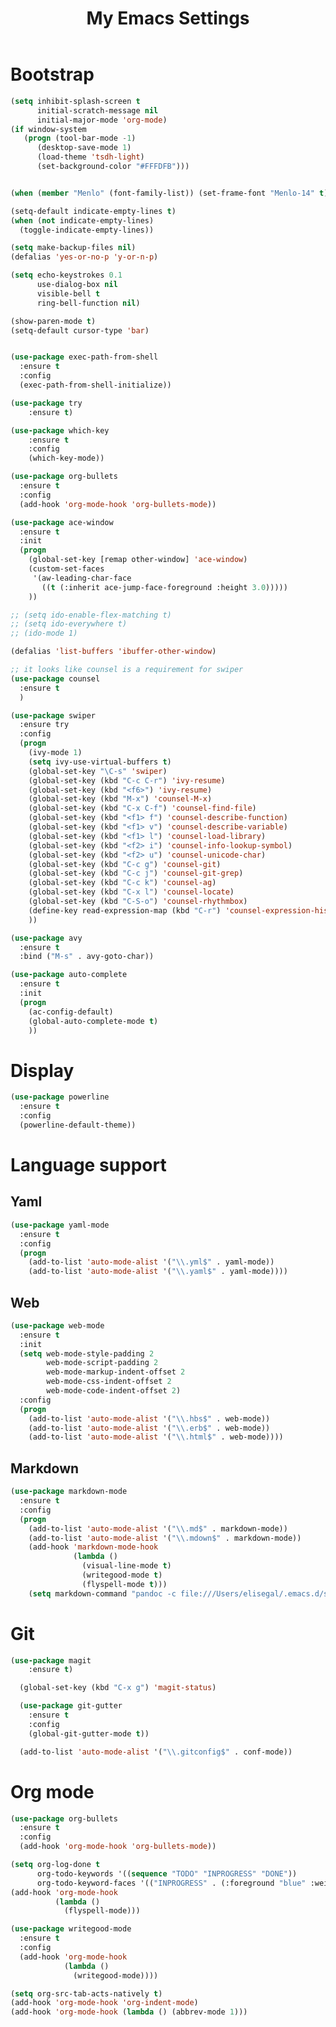 
#+TITLE: My Emacs Settings

* Bootstrap
#+BEGIN_SRC emacs-lisp
(setq inhibit-splash-screen t
      initial-scratch-message nil
      initial-major-mode 'org-mode)
(if window-system
   (progn (tool-bar-mode -1)
	  (desktop-save-mode 1)
	  (load-theme 'tsdh-light)
	  (set-background-color "#FFFDFB")))


(when (member "Menlo" (font-family-list)) (set-frame-font "Menlo-14" t))

(setq-default indicate-empty-lines t)
(when (not indicate-empty-lines)  
  (toggle-indicate-empty-lines))

(setq make-backup-files nil)
(defalias 'yes-or-no-p 'y-or-n-p)

(setq echo-keystrokes 0.1
      use-dialog-box nil
      visible-bell t
      ring-bell-function nil)

(show-paren-mode t)
(setq-default cursor-type 'bar)


(use-package exec-path-from-shell
  :ensure t
  :config
  (exec-path-from-shell-initialize))

(use-package try
	:ensure t)

(use-package which-key
	:ensure t 
	:config
	(which-key-mode))

(use-package org-bullets
  :ensure t
  :config
  (add-hook 'org-mode-hook 'org-bullets-mode))

(use-package ace-window
  :ensure t
  :init
  (progn
    (global-set-key [remap other-window] 'ace-window)
    (custom-set-faces
     '(aw-leading-char-face
       ((t (:inherit ace-jump-face-foreground :height 3.0))))) 
    ))

;; (setq ido-enable-flex-matching t)
;; (setq ido-everywhere t)
;; (ido-mode 1)

(defalias 'list-buffers 'ibuffer-other-window)

;; it looks like counsel is a requirement for swiper
(use-package counsel
  :ensure t
  )

(use-package swiper
  :ensure try
  :config
  (progn
    (ivy-mode 1)
    (setq ivy-use-virtual-buffers t)
    (global-set-key "\C-s" 'swiper)
    (global-set-key (kbd "C-c C-r") 'ivy-resume)
    (global-set-key (kbd "<f6>") 'ivy-resume)
    (global-set-key (kbd "M-x") 'counsel-M-x)
    (global-set-key (kbd "C-x C-f") 'counsel-find-file)
    (global-set-key (kbd "<f1> f") 'counsel-describe-function)
    (global-set-key (kbd "<f1> v") 'counsel-describe-variable)
    (global-set-key (kbd "<f1> l") 'counsel-load-library)
    (global-set-key (kbd "<f2> i") 'counsel-info-lookup-symbol)
    (global-set-key (kbd "<f2> u") 'counsel-unicode-char)
    (global-set-key (kbd "C-c g") 'counsel-git)
    (global-set-key (kbd "C-c j") 'counsel-git-grep)
    (global-set-key (kbd "C-c k") 'counsel-ag)
    (global-set-key (kbd "C-x l") 'counsel-locate)
    (global-set-key (kbd "C-S-o") 'counsel-rhythmbox)
    (define-key read-expression-map (kbd "C-r") 'counsel-expression-history)
    ))

(use-package avy
  :ensure t
  :bind ("M-s" . avy-goto-char))

(use-package auto-complete
  :ensure t
  :init
  (progn
    (ac-config-default)
    (global-auto-complete-mode t)
    ))

#+END_SRC
* Display
#+BEGIN_SRC emacs-lisp
  (use-package powerline
    :ensure t
    :config
    (powerline-default-theme))
#+END_SRC
* Language support
** Yaml
#+BEGIN_SRC emacs-lisp
    (use-package yaml-mode
      :ensure t
      :config
      (progn
        (add-to-list 'auto-mode-alist '("\\.yml$" . yaml-mode))
        (add-to-list 'auto-mode-alist '("\\.yaml$" . yaml-mode))))
  #+END_SRC
** Web
#+BEGIN_SRC emacs-lisp
  (use-package web-mode
    :ensure t
    :init
    (setq web-mode-style-padding 2
          web-mode-script-padding 2
          web-mode-markup-indent-offset 2
          web-mode-css-indent-offset 2
          web-mode-code-indent-offset 2)
    :config
    (progn 
      (add-to-list 'auto-mode-alist '("\\.hbs$" . web-mode))
      (add-to-list 'auto-mode-alist '("\\.erb$" . web-mode))
      (add-to-list 'auto-mode-alist '("\\.html$" . web-mode))))
#+END_SRC
** Markdown
#+BEGIN_SRC emacs-lisp
  (use-package markdown-mode
    :ensure t  
    :config
    (progn
      (add-to-list 'auto-mode-alist '("\\.md$" . markdown-mode))
      (add-to-list 'auto-mode-alist '("\\.mdown$" . markdown-mode))
      (add-hook 'markdown-mode-hook
                (lambda ()
                  (visual-line-mode t)
                  (writegood-mode t)
                  (flyspell-mode t)))
      (setq markdown-command "pandoc -c file:///Users/elisegal/.emacs.d/support/github-pandoc.css --from markdown -t html5 --mathjax --highlight-style pygments --standalone")))
#+END_SRC  

* Git
#+BEGIN_SRC emacs-lisp
(use-package magit
    :ensure t)

  (global-set-key (kbd "C-x g") 'magit-status)

  (use-package git-gutter
    :ensure t
    :config
    (global-git-gutter-mode t))

  (add-to-list 'auto-mode-alist '("\\.gitconfig$" . conf-mode))
#+END_SRC
* Org mode
#+BEGIN_SRC emacs-lisp
  (use-package org-bullets
    :ensure t
    :config
    (add-hook 'org-mode-hook 'org-bullets-mode))

  (setq org-log-done t
        org-todo-keywords '((sequence "TODO" "INPROGRESS" "DONE"))
        org-todo-keyword-faces '(("INPROGRESS" . (:foreground "blue" :weight bold))))
  (add-hook 'org-mode-hook
            (lambda ()
              (flyspell-mode)))

  (use-package writegood-mode
    :ensure t
    :config  
    (add-hook 'org-mode-hook
              (lambda ()
                (writegood-mode))))

  (setq org-src-tab-acts-natively t)
  (add-hook 'org-mode-hook 'org-indent-mode)
  (add-hook 'org-mode-hook (lambda () (abbrev-mode 1)))
#+END_SRC

